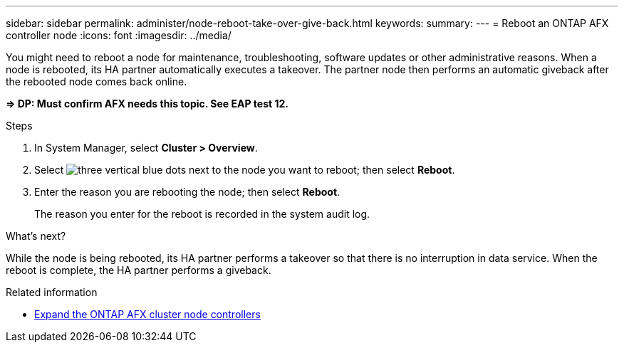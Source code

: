 ---
sidebar: sidebar
permalink: administer/node-reboot-take-over-give-back.html
keywords: 
summary: 
---
= Reboot an ONTAP AFX controller node
:icons: font
:imagesdir: ../media/

[.lead]
You might need to reboot a node for maintenance, troubleshooting, software updates or other administrative reasons.  When a node is rebooted, its HA partner automatically executes a takeover. The partner node then performs an automatic giveback after the rebooted node comes back online.

*=> DP: Must confirm AFX needs this topic. See EAP test 12.*

.Steps

. In System Manager, select *Cluster > Overview*.
. Select image:icon_kabob.gif[three vertical blue dots] next to the node you want to reboot; then select *Reboot*.
. Enter the reason you are rebooting the node; then select *Reboot*.
+
The reason you enter for the reboot is recorded in the system audit log.

.What's next?

While the node is being rebooted, its HA partner performs a takeover so that there is no interruption in data service.  When the reboot is complete, the HA partner performs a giveback.

.Related information

* link:../administer/expand-cluster.html[Expand the ONTAP AFX cluster node controllers]
